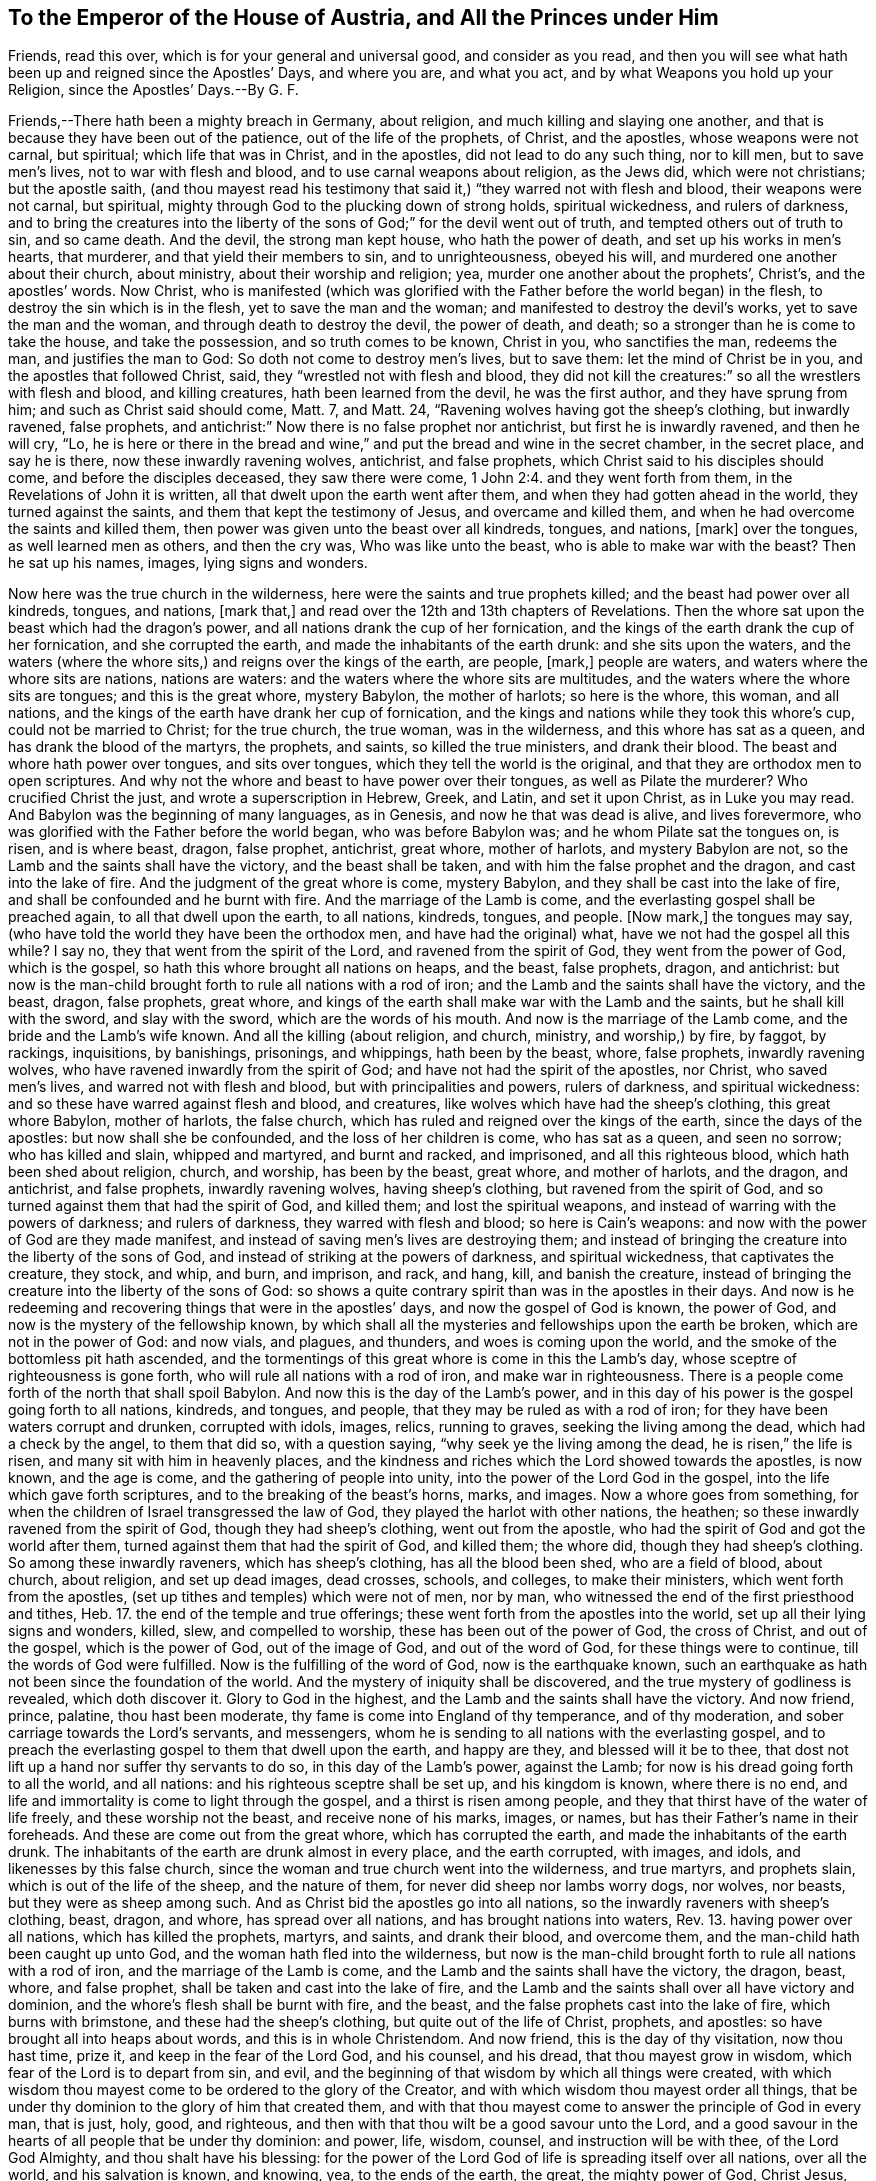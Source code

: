 == To the Emperor of the House of Austria, and All the Princes under Him

Friends, read this over, which is for your general and universal good, and consider as you read, and then you will see what hath been up and reigned since the Apostles`' Days, and where you are, and what you act, and by what Weapons you hold up your Religion, since the Apostles`' Days.--By G. F.

Friends,--There hath been a mighty breach in Germany, about religion,
and much killing and slaying one another,
and that is because they have been out of the patience, out of the life of the prophets,
of Christ, and the apostles, whose weapons were not carnal, but spiritual;
which life that was in Christ, and in the apostles, did not lead to do any such thing,
nor to kill men, but to save men`'s lives, not to war with flesh and blood,
and to use carnal weapons about religion, as the Jews did, which were not christians;
but the apostle saith,
(and thou mayest read his testimony that said it,)
"`they warred not with flesh and blood,
their weapons were not carnal, but spiritual,
mighty through God to the plucking down of strong holds, spiritual wickedness,
and rulers of darkness,
and to bring the creatures into the liberty of the
sons of God;`" for the devil went out of truth,
and tempted others out of truth to sin, and so came death.
And the devil, the strong man kept house, who hath the power of death,
and set up his works in men`'s hearts, that murderer,
and that yield their members to sin, and to unrighteousness, obeyed his will,
and murdered one another about their church, about ministry,
about their worship and religion; yea, murder one another about the prophets`',
Christ`'s, and the apostles`' words.
Now Christ,
who is manifested (which was glorified with the Father
before the world began) in the flesh,
to destroy the sin which is in the flesh, yet to save the man and the woman;
and manifested to destroy the devil`'s works, yet to save the man and the woman,
and through death to destroy the devil, the power of death, and death;
so a stronger than he is come to take the house, and take the possession,
and so truth comes to be known, Christ in you, who sanctifies the man, redeems the man,
and justifies the man to God: So doth not come to destroy men`'s lives, but to save them:
let the mind of Christ be in you, and the apostles that followed Christ, said,
they "`wrestled not with flesh and blood,
they did not kill the creatures:`" so all the wrestlers with flesh and blood,
and killing creatures, hath been learned from the devil, he was the first author,
and they have sprung from him; and such as Christ said should come, Matt.
7, and Matt.
24, "`Ravening wolves having got the sheep`'s clothing, but inwardly ravened,
false prophets, and antichrist:`" Now there is no false prophet nor antichrist,
but first he is inwardly ravened, and then he will cry, "`Lo,
he is here or there in the bread and wine,`" and
put the bread and wine in the secret chamber,
in the secret place, and say he is there, now these inwardly ravening wolves, antichrist,
and false prophets, which Christ said to his disciples should come,
and before the disciples deceased, they saw there were come, 1 John 2:4.
and they went forth from them, in the Revelations of John it is written,
all that dwelt upon the earth went after them,
and when they had gotten ahead in the world, they turned against the saints,
and them that kept the testimony of Jesus, and overcame and killed them,
and when he had overcome the saints and killed them,
then power was given unto the beast over all kindreds, tongues, and nations, +++[+++mark]
over the tongues, as well learned men as others, and then the cry was,
Who was like unto the beast, who is able to make war with the beast?
Then he sat up his names, images, lying signs and wonders.

Now here was the true church in the wilderness,
here were the saints and true prophets killed; and the beast had power over all kindreds,
tongues, and nations, +++[+++mark that,]
and read over the 12th and 13th chapters of Revelations.
Then the whore sat upon the beast which had the dragon`'s power,
and all nations drank the cup of her fornication,
and the kings of the earth drank the cup of her fornication, and she corrupted the earth,
and made the inhabitants of the earth drunk: and she sits upon the waters,
and the waters (where the whore sits,) and reigns over the kings of the earth,
are people, +++[+++mark,]
people are waters, and waters where the whore sits are nations, nations are waters:
and the waters where the whore sits are multitudes,
and the waters where the whore sits are tongues; and this is the great whore,
mystery Babylon, the mother of harlots; so here is the whore, this woman,
and all nations, and the kings of the earth have drank her cup of fornication,
and the kings and nations while they took this whore`'s cup,
could not be married to Christ; for the true church, the true woman,
was in the wilderness, and this whore has sat as a queen,
and has drank the blood of the martyrs, the prophets, and saints,
so killed the true ministers, and drank their blood.
The beast and whore hath power over tongues, and sits over tongues,
which they tell the world is the original,
and that they are orthodox men to open scriptures.
And why not the whore and beast to have power over their tongues,
as well as Pilate the murderer?
Who crucified Christ the just, and wrote a superscription in Hebrew, Greek, and Latin,
and set it upon Christ, as in Luke you may read.
And Babylon was the beginning of many languages, as in Genesis,
and now he that was dead is alive, and lives forevermore,
who was glorified with the Father before the world began, who was before Babylon was;
and he whom Pilate sat the tongues on, is risen, and is where beast, dragon,
false prophet, antichrist, great whore, mother of harlots, and mystery Babylon are not,
so the Lamb and the saints shall have the victory, and the beast shall be taken,
and with him the false prophet and the dragon, and cast into the lake of fire.
And the judgment of the great whore is come, mystery Babylon,
and they shall be cast into the lake of fire,
and shall be confounded and he burnt with fire.
And the marriage of the Lamb is come, and the everlasting gospel shall be preached again,
to all that dwell upon the earth, to all nations, kindreds, tongues, and people.
+++[+++Now mark,]
the tongues may say, (who have told the world they have been the orthodox men,
and have had the original) what, have we not had the gospel all this while?
I say no, they that went from the spirit of the Lord, and ravened from the spirit of God,
they went from the power of God, which is the gospel,
so hath this whore brought all nations on heaps, and the beast, false prophets, dragon,
and antichrist:
but now is the man-child brought forth to rule all nations with a rod of iron;
and the Lamb and the saints shall have the victory, and the beast, dragon,
false prophets, great whore,
and kings of the earth shall make war with the Lamb and the saints,
but he shall kill with the sword, and slay with the sword,
which are the words of his mouth.
And now is the marriage of the Lamb come, and the bride and the Lamb`'s wife known.
And all the killing (about religion, and church, ministry, and worship,) by fire,
by faggot, by rackings, inquisitions, by banishings, prisonings, and whippings,
hath been by the beast, whore, false prophets, inwardly ravening wolves,
who have ravened inwardly from the spirit of God;
and have not had the spirit of the apostles, nor Christ, who saved men`'s lives,
and warred not with flesh and blood, but with principalities and powers,
rulers of darkness, and spiritual wickedness:
and so these have warred against flesh and blood, and creatures,
like wolves which have had the sheep`'s clothing, this great whore Babylon,
mother of harlots, the false church,
which has ruled and reigned over the kings of the earth, since the days of the apostles:
but now shall she be confounded, and the loss of her children is come,
who has sat as a queen, and seen no sorrow; who has killed and slain,
whipped and martyred, and burnt and racked, and imprisoned, and all this righteous blood,
which hath been shed about religion, church, and worship, has been by the beast,
great whore, and mother of harlots, and the dragon, and antichrist, and false prophets,
inwardly ravening wolves, having sheep`'s clothing, but ravened from the spirit of God,
and so turned against them that had the spirit of God, and killed them;
and lost the spiritual weapons, and instead of warring with the powers of darkness;
and rulers of darkness, they warred with flesh and blood; so here is Cain`'s weapons:
and now with the power of God are they made manifest,
and instead of saving men`'s lives are destroying them;
and instead of bringing the creature into the liberty of the sons of God,
and instead of striking at the powers of darkness, and spiritual wickedness,
that captivates the creature, they stock, and whip, and burn, and imprison, and rack,
and hang, kill, and banish the creature,
instead of bringing the creature into the liberty of the sons of God:
so shows a quite contrary spirit than was in the apostles in their days.
And now is he redeeming and recovering things that were in the apostles`' days,
and now the gospel of God is known, the power of God,
and now is the mystery of the fellowship known,
by which shall all the mysteries and fellowships upon the earth be broken,
which are not in the power of God: and now vials, and plagues, and thunders,
and woes is coming upon the world, and the smoke of the bottomless pit hath ascended,
and the tormentings of this great whore is come in this the Lamb`'s day,
whose sceptre of righteousness is gone forth,
who will rule all nations with a rod of iron, and make war in righteousness.
There is a people come forth of the north that shall spoil Babylon.
And now this is the day of the Lamb`'s power,
and in this day of his power is the gospel going forth to all nations, kindreds,
and tongues, and people, that they may be ruled as with a rod of iron;
for they have been waters corrupt and drunken, corrupted with idols, images, relics,
running to graves, seeking the living among the dead, which had a check by the angel,
to them that did so, with a question saying, "`why seek ye the living among the dead,
he is risen,`" the life is risen, and many sit with him in heavenly places,
and the kindness and riches which the Lord showed towards the apostles, is now known,
and the age is come, and the gathering of people into unity,
into the power of the Lord God in the gospel, into the life which gave forth scriptures,
and to the breaking of the beast`'s horns, marks, and images.
Now a whore goes from something,
for when the children of Israel transgressed the law of God,
they played the harlot with other nations, the heathen;
so these inwardly ravened from the spirit of God, though they had sheep`'s clothing,
went out from the apostle, who had the spirit of God and got the world after them,
turned against them that had the spirit of God, and killed them; the whore did,
though they had sheep`'s clothing.
So among these inwardly raveners, which has sheep`'s clothing,
has all the blood been shed, who are a field of blood, about church, about religion,
and set up dead images, dead crosses, schools, and colleges, to make their ministers,
which went forth from the apostles, (set up tithes and temples) which were not of men,
nor by man, who witnessed the end of the first priesthood and tithes, Heb.
17. the end of the temple and true offerings;
these went forth from the apostles into the world,
set up all their lying signs and wonders, killed, slew, and compelled to worship,
these has been out of the power of God, the cross of Christ, and out of the gospel,
which is the power of God, out of the image of God, and out of the word of God,
for these things were to continue, till the words of God were fulfilled.
Now is the fulfilling of the word of God, now is the earthquake known,
such an earthquake as hath not been since the foundation of the world.
And the mystery of iniquity shall be discovered,
and the true mystery of godliness is revealed, which doth discover it.
Glory to God in the highest, and the Lamb and the saints shall have the victory.
And now friend, prince, palatine, thou hast been moderate,
thy fame is come into England of thy temperance, and of thy moderation,
and sober carriage towards the Lord`'s servants, and messengers,
whom he is sending to all nations with the everlasting gospel,
and to preach the everlasting gospel to them that dwell upon the earth,
and happy are they, and blessed will it be to thee,
that dost not lift up a hand nor suffer thy servants to do so,
in this day of the Lamb`'s power, against the Lamb;
for now is his dread going forth to all the world, and all nations:
and his righteous sceptre shall be set up, and his kingdom is known,
where there is no end, and life and immortality is come to light through the gospel,
and a thirst is risen among people,
and they that thirst have of the water of life freely, and these worship not the beast,
and receive none of his marks, images, or names,
but has their Father`'s name in their foreheads.
And these are come out from the great whore, which has corrupted the earth,
and made the inhabitants of the earth drunk.
The inhabitants of the earth are drunk almost in every place, and the earth corrupted,
with images, and idols, and likenesses by this false church,
since the woman and true church went into the wilderness, and true martyrs,
and prophets slain, which is out of the life of the sheep, and the nature of them,
for never did sheep nor lambs worry dogs, nor wolves, nor beasts,
but they were as sheep among such.
And as Christ bid the apostles go into all nations,
so the inwardly raveners with sheep`'s clothing, beast, dragon, and whore,
has spread over all nations, and has brought nations into waters, Rev.
13. having power over all nations, which has killed the prophets, martyrs, and saints,
and drank their blood, and overcome them, and the man-child hath been caught up unto God,
and the woman hath fled into the wilderness,
but now is the man-child brought forth to rule all nations with a rod of iron,
and the marriage of the Lamb is come, and the Lamb and the saints shall have the victory,
the dragon, beast, whore, and false prophet,
shall be taken and cast into the lake of fire,
and the Lamb and the saints shall over all have victory and dominion,
and the whore`'s flesh shall be burnt with fire, and the beast,
and the false prophets cast into the lake of fire, which burns with brimstone,
and these had the sheep`'s clothing, but quite out of the life of Christ, prophets,
and apostles: so have brought all into heaps about words,
and this is in whole Christendom.
And now friend, this is the day of thy visitation, now thou hast time, prize it,
and keep in the fear of the Lord God, and his counsel, and his dread,
that thou mayest grow in wisdom, which fear of the Lord is to depart from sin, and evil,
and the beginning of that wisdom by which all things were created,
with which wisdom thou mayest come to be ordered to the glory of the Creator,
and with which wisdom thou mayest order all things,
that be under thy dominion to the glory of him that created them,
and with that thou mayest come to answer the principle of God in every man, that is just,
holy, good, and righteous, and then with that thou wilt be a good savour unto the Lord,
and a good savour in the hearts of all people that be under thy dominion: and power,
life, wisdom, counsel, and instruction will be with thee, of the Lord God Almighty,
and thou shalt have his blessing:
for the power of the Lord God of life is spreading itself over all nations,
over all the world, and his salvation is known, and knowing, yea,
to the ends of the earth, the great, the mighty power of God, Christ Jesus,
the mighty prince of life,
who is now come to rule and reign himself in the hearts of people,
whose dread and terrors shall take hold of all nations, and the Lord alone will reign,
and the kingdom of the most high is ruling in men, and will rule in men,
and the tabernacle of God is now with them.
And now, friend, the ground and cause in the whole Christendom,
since the days of the apostles, that they have been in heaps, is,
they have had scriptures, but not the life that they were in that gave them forth,
the spirit of God, in which spirit is the unity with God, and with one another,
and no killing and slaying of men and women, but with the powers and rulers of darkness,
and spiritual wickedness, with that the spirit of truth wrestleth,
and brings creatures into the liberty of the sons of God,
and knowledge of the scriptures, and prophets`', Christ`'s, and apostles`' words,
the saints`' words, Christ`'s commands and ordinances,
but Christendom have torn one another about the sheep`'s clothing,
which all Christendom hath had, and have inwardly ravened,
and are broken all into heaps about them, and striving about the words, that is,
while they have wanted the word Christ Jesus, which is called the word of God,
in which the prophets doth end, the first priesthood doth end, the temple,
the circumcision, the first covenant doth end, and apostles`' words,
the scriptures of truth, they all end in Christ the word, which was in the beginning:
so the word reconciles men to the scriptures,
for they all fulfilled (the Lord,) which was in the beginning,
before scriptures were given forth, and it reconciles to the just men`'s spirits,
which gave forth scriptures, who all learned of God,
and received the spirit which spoke them forth; so the word of reconciliation,
which was in the beginning, hath been wanting; the word of power and life, yea,
since the days of the apostles:
but now is made manifest to hammer down all this wickedness,
to cut down all this wickedness, and to burn it up.
And again, friend, be tender to all that fear God,
and give a charge to all that be in office under thee, to be gentle,
and easy to be entreated, this shows the wisdom which is from above,
that is a mark and a sign of it.
And seek the honour which is from above, and keep above the honour which is below,
that God will stain, and be of Solomon`'s mind, who said,
"`before honour is humility;`" and be of Moses`'s mind, who said,
"`would to God all the Lord`'s people were prophets;`" and of Joel`'s mind, who said,
"`that sons and daughters should prophesy;`" and of Peter`'s, that witnessed it.
Now this power, this life, is witnessed and spreading itself abroad,
is fulfilled and fulfilling that promise, which saith,
"`He will pour out his spirit upon all flesh, and his sons and daughters shall prophesy,
and the children of the Lord shall be all taught of the Lord,
Isaiah`'s prophesy is fulfilled and fulfilling:`" and Christ said to the Jews,
it is written, "`They shall all be taught of God,
and every one that hath heard and learned of the Father, cometh unto me, their Saviour,
their captain, their way to God,
and they hear him;`" and such witness Moses`'s prophecy fulfilled, who said,
"`a prophet like unto me will God raise up, him shall ye hear,`" so the prophet is heard,
who is the salvation to the ends of the earth, as God said,
"`I will give him for a covenant, and to be my salvation to the ends of the earth,
to enlighten the Gentiles, the heathen, and a covenant to the house of Judah,
and to the house of Israel,
(which are called the people of God,) and I will put my laws into their minds,
and into their hearts, that had them without them before.`"
And now many witness this leader, this covenant of God, the light to the Gentiles,
who saith to the prisoners "`show yourselves forth;`"
and many have showed themselves forth,
and see over the dark night of apostacy,
to the life which was with the Father before the world began, glory be to the Highest,
Christ Jesus, who doth enlighten every man that cometh into the world,
that all through him might believe, and every man that is come into the world,
being turned to the light which Christ hath enlightened him withal,
they are turned to their Saviour Christ, from whence the light comes, the second Adam,
which blots out the deeds done in the first Adam`'s nature,
in the transgression drove from God: For when man transgressed the command of God,
the law was added because of transgression upon the man,
and there stood the first covenant of works, and all temples, tithes, priesthood,
and offerings, which must change: but the second covenant, the everlasting covenant,
it comes within the man again, and there is circumcision in the man, in the spirit,
and man`'s body comes to be the temple of God; and this ends the first priesthood,
the everlasting priesthood ends all the changeable,
and brings people to see the beginning, that doth end all the changeable types, figures,
and shadows.
And now friend and friends, (that be about thee,) do justice, love mercy,
and walk humbly with God; this is that the Lord requires,
and that will be of good report to thee,
come to know the seed of God in thy own particular, and your own particulars,
which is the heir of the promise of God, of life, of the power of the world,
where there is no end: for every one of you, as is said before, being enlightened,
having a light from Christ Jesus, the Saviour of the soul,
every one being in the light which hath enlightened them, they be in Christ,
and they come to feel the witness in their own selves,
and a spring of life springing up in them unto eternal life.
Now they that do not believe, are with the light condemned.
Friend, read this over, this is for thee, and thy council, from a lover of thy soul,
and all your souls`' eternal good, and for the establishing of righteousness and peace,
by the mighty power that feels and fathoms the whole world,
that gives to feel dominion before the world was, in this the day of the Lord`'s power,
which is now made manifest among his saints, and elect.

Let this be sent to the Palatinate, and to Holland, and into Hungary, and into Poland.

The Lord has an elect royal seed to be gathered in those parts.

G+++.+++ F.
